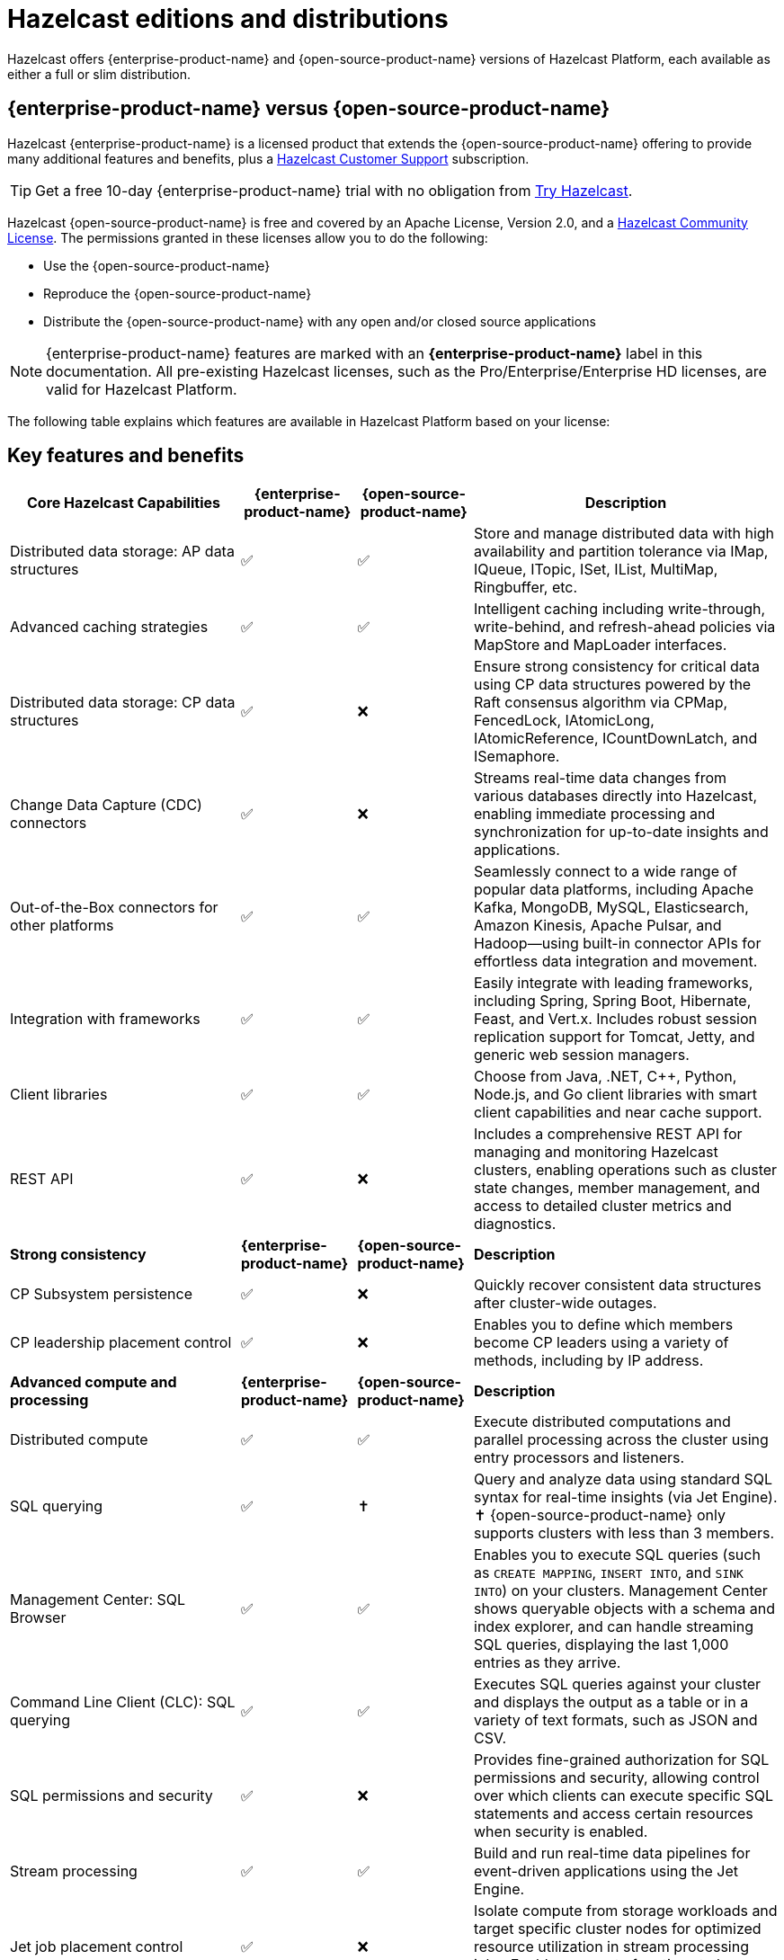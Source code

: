 = Hazelcast editions and distributions
:description: Hazelcast offers {enterprise-product-name} and {open-source-product-name} versions of Hazelcast Platform, each available as either a full or slim distribution.
:page-aliases: before-you-begin.adoc

{description}

== {enterprise-product-name} versus {open-source-product-name}

Hazelcast {enterprise-product-name} is a licensed product that extends the {open-source-product-name} offering to provide many additional features and benefits, plus a xref:support#customer-support.adoc[Hazelcast Customer Support] subscription. 

TIP: Get a free 10-day {enterprise-product-name} trial with no obligation from https://hazelcast.com/get-started/[Try Hazelcast].

// double check

Hazelcast {open-source-product-name} is free and covered by an Apache License, Version 2.0, and a https://hazelcast.com/hazelcast-community-license/?utm_source=docs-website[Hazelcast Community License]. The permissions granted in these licenses allow you to do the following:

* Use the {open-source-product-name} 
* Reproduce the {open-source-product-name} 
* Distribute the {open-source-product-name} with any open and/or closed source applications

NOTE: {enterprise-product-name} features are marked with an [.enterprise]*{enterprise-product-name}* label in this documentation. All pre-existing Hazelcast licenses, such as the Pro/Enterprise/Enterprise HD licenses,
are valid for Hazelcast Platform.

The following table explains which features are available in Hazelcast Platform based on your license:

== Key features and benefits

[cols="30%,^15%,^15%,40%"]
|===
|*Core Hazelcast Capabilities*|*{enterprise-product-name}*|*{open-source-product-name}*|*Description*

|Distributed data storage: AP data structures
|&#9989;
|&#9989;
|Store and manage distributed data with high availability and partition tolerance via IMap, IQueue, ITopic, ISet, IList, MultiMap, Ringbuffer, etc. 

|Advanced caching strategies 
|&#9989;
|&#9989;
|Intelligent caching including write-through, write-behind, and refresh-ahead policies via MapStore and MapLoader interfaces.

|Distributed data storage: CP data structures
|&#9989;
|&#10060;
|Ensure strong consistency for critical data using CP data structures powered by the Raft consensus algorithm via CPMap, FencedLock, IAtomicLong, IAtomicReference, ICountDownLatch, and ISemaphore.

|Change Data Capture (CDC) connectors
|&#9989;
|&#10060;
|Streams real-time data changes from various databases directly into Hazelcast, enabling immediate processing and synchronization for up-to-date insights and applications.

|Out-of-the-Box connectors for other platforms
|&#9989;
|&#9989;
|Seamlessly connect to a wide range of popular data platforms, including Apache Kafka, MongoDB, MySQL, Elasticsearch, Amazon Kinesis, Apache Pulsar, and Hadoop—using built-in connector APIs for effortless data integration and movement.

|Integration with frameworks
|&#9989;
|&#9989;
|Easily integrate with leading frameworks, including Spring, Spring Boot, Hibernate, Feast, and Vert.x. Includes robust session replication support for Tomcat, Jetty, and generic web session managers.

|Client libraries
|&#9989;
|&#9989;
|Choose from Java, .NET, C++, Python, Node.js, and Go client libraries with smart client capabilities and near cache support.

|REST API
|&#9989;
|&#10060;
|Includes a comprehensive REST API for managing and monitoring Hazelcast clusters, enabling operations such as cluster state changes, member management, and access to detailed cluster metrics and diagnostics.

|*Strong consistency*|*{enterprise-product-name}*|*{open-source-product-name}*|*Description*
|CP Subsystem persistence
|&#9989;
|&#10060;
|Quickly recover consistent data structures after cluster-wide outages.

|CP leadership placement control
|&#9989;
|&#10060;
|Enables you to define which members become CP leaders using a variety of methods, including by IP address.

|*Advanced compute and processing*|*{enterprise-product-name}*|*{open-source-product-name}*|*Description*
|Distributed compute
|&#9989;
|&#9989;
|Execute distributed computations and parallel processing across the cluster using entry processors and listeners.

|SQL querying
|&#9989;
|&#10013; 
|Query and analyze data using standard SQL syntax for real-time insights (via Jet Engine). &#10013; 
{open-source-product-name} only supports clusters with less than 3 members.

|Management Center: SQL Browser
|&#9989;
|&#9989;
|Enables you to execute SQL queries (such as `CREATE MAPPING`, `INSERT INTO`, and `SINK INTO`) on your clusters. Management Center shows queryable objects with a schema and index explorer, and can handle streaming SQL queries, displaying the last 1,000 entries as they arrive.
// technically an MC item

|Command Line Client (CLC): SQL querying
|&#9989;
|&#9989;
|Executes SQL queries against your cluster and displays the output as a table or in a variety of text formats, such as JSON and CSV.
// dupe as CLC listed below?

|SQL permissions and security
|&#9989;
|&#10060;
|Provides fine-grained authorization for SQL permissions and security, allowing control over which clients can execute specific SQL statements and access certain resources when security is enabled.

|Stream processing
|&#9989;
|&#9989;
|Build and run real-time data pipelines for event-driven applications using the Jet Engine.

|Jet job placement control
|&#9989;
|&#10060;
|Isolate compute from storage workloads and target specific cluster nodes for optimized resource utilization in stream processing jobs. Enables compute functions to be scaled independently of storage.

|Jet lossless recovery
|&#9989;
|&#10060;
|Recover stream processing jobs from a site-wide disaster without any data loss.

|Jet rolling job upgrade
|&#9989;
|&#10060;
|Seamlessly upgrade a running stream processing job with no downtime and no data loss.

|User code namespaces
|&#9989;
|&#10060;
|Isolate and manage different versions of application code (such as classes or JARs) within a single cluster, preventing conflicts and ensuring that applications or modules run independently without interference.

|Advanced multi-member routing
|&#9989;
|&#10060;
|Get enhanced performance for geographically dispersed clusters with intelligent client routing and load distribution.

|Vector Search (BETA)
|&#9989;
|&#10060;
|Efficiently process and search high-dimensional vector data for AI and ML workloads.

|*Cloud native*|*{enterprise-product-name}*|*{open-source-product-name}*|*Description*
|Cloud provider integration
|&#9989;
|&#9989;
|Native integration with AWS, Azure, and GCP services and APIs.

|Hazelcast Operator for Kubernetes
|&#9989;
|&#10060;
|Automate deployment and management of Hazelcast clusters on Kubernetes with advanced features.

|Helm charts
|&#9989;
|&#9989;
|Deploy Hazelcast clusters using Helm charts that support Enterprise features and security configurations.
// double check

|OpenShift support
|&#9989;
|&#10060;
|Certified deployment support for Red Hat OpenShift with security scanning and platform integration.

|*Security*|*{enterprise-product-name}*|*{open-source-product-name}*|*Description*
|Emergency patches (CVEs)
|&#9989;
|&#10060;
|Receive urgent security and bug fixes promptly to minimize risk exposure.

|Authentication and authorization (JAAS)
|&#9989;
|&#10060;
|Java Authentication and Authorization Service integration with LDAP, Active Directory, Kerberos, and X.509 certificate-based authentication.

|Role-Based Access Control (RBAC)
|&#9989;
|&#10060;
|Granular permission policies for data structures and operations based on client roles, endpoints, and principals with wildcard support.

|SSL/TLS Encryption
|&#9989;
|&#10060;
|End-to-end TLS encryption for all member-to-member and client-to-member communications with configurable cipher suites with TLS support.

|TLS mutual authentication
|&#9989;
|&#10060;
|Enable each side of a connection to provide identity via X.509 certificates.

|Audit Logging
|&#9989;
|&#10060;
|Comprehensive logging of security events, cluster operations, authentication attempts, and user actions for compliance and monitoring.

|Socket interceptor
|&#9989;
|&#10060;
|Add custom security checks for client connections to the cluster.

|Security interceptor
|&#9989;
|&#10060;
|Enforce fine-grained security policies on remote operations and data access.

|*High availability*|*{enterprise-product-name}*|*{open-source-product-name}*|*Description*

|WAN Replication
|&#9989;
|&#10060;
|Cross-cluster geo replication synchronization with active-active/active-passive modes, delta synchronization using Merkle Trees, and configurable batch processing for geographic distribution. Management Center provides detailed metrics and management.

|Hot restart persistence
|&#9989;
|&#10060;
|Fast cluster restart with log-structured storage optimized for SSD.

|Dynamic config persistence
|&#9989;
|&#10060;
|Retain configuration changes across restarts and outages.

|Rolling upgrades
|&#9989;
|&#10060;
|Zero-downtime cluster upgrades allow seamless version transitions without service interruption or data loss. Management Center enables monitoring and management of rolling upgrades.

|Blue/Green deployments
|&#9989;
|&#10060;
|Client filtering capabilities enable blue/green deployment strategies with controlled client connection management. Management Center enables you to control which clients can connect to a cluster.

|*High performance and scaling*|*{enterprise-product-name}*|*{open-source-product-name}*|*Description*

|High-Density memory store
|&#9989;
|&#10060;
|Store more data per member with off-heap memory for greater scale and efficiency.

|External backup support
|&#9989;
|&#10060;
|Hazelcast Platform Operator enables automatic backup to cloud storage providers (S3, GCS, Azure) with configurable retention policies and disaster recovery capabilities.

|Thread-Per-Core (TPC) engine (BETA)
|&#9989;
|&#10060;
|Maximize performance by dedicating threads to CPU cores and reducing context switching.

|*Real-Time monitoring and performance tracking*|*{enterprise-product-name}*|*{open-source-product-name}*|*Description*
// minus MC features is this section viable? Suggest MC consolidated item.
|Management Center
|&#9989;
|&#10060;
|Get full access to all Management Center features, including advanced security, monitoring, and management features. {open-source-product-name} offers basic functionality for small deployments (up to 3 cluster members). For more information, see xref:{page-latest-supported-mc}@management-center:getting-started:overview.adoc[Management Center Overview].

|Clustered JMX and REST
|&#9989;
|&#10060;
|Provides clustered JMX and REST interfaces for unified management and monitoring of Hazelcast clusters, enabling remote access to metrics, operations, and diagnostics across all cluster members for streamlined integration with external monitoring and management tools. Includes Client Filtering API, Cluster Metrics API, Cluster Connections API, and WAN Replication API.

|*Powerful administrative tools*|*{enterprise-product-name}*|*{open-source-product-name}*|*Description*
// minus MC features is this section viable?
|Command Line Client (CLC)
|&#9989;
|&#9989;
|Connects to and interacts with Hazelcast clusters directly from the command line or through scripts. Empowers you to run SQL queries, create data pipelines, access data for debugging, and automate repetitive administration, integration, or testing tasks through scripting. An essential tool for efficient cluster management, automation, and troubleshooting in both development and production environments.

|*Support and maintenance*|*{enterprise-product-name}*|*{open-source-product-name}*|*Description*

|24/7 professional support
|&#9989;
|&#10060;
|Round-the-clock technical support with 1-hour SLA for critical issues, technical account management, and hot fix patches

|Immediate CVE Patches
|&#9989;
|&#10060;
|Security vulnerability patches delivered immediately upon availability ({open-source-product-name} only receives patches in major/minor releases).
// dupe

|Long-Term Support (LTS)
|&#9989;
|&#10060;
|Extended support for major releases with guaranteed maintenance and upgrade paths (Hazelcast Platform version 5.5 is current LTS).
// double check

|Professional training
|&#9989;
|&#10060;
|Three-tier certification program, instructor-led training, customized workshops, and solution architect support.
// double check

|===

== Full and slim distributions
[[full-slim]]

Full and slim distributions of {enterprise-product-name} and {open-source-product-name} are available from https://hazelcast.com/?utm_source=docs-website[hazelcast.com]. For more information on installing Hazelcast editions, see:

* For {enterprise-product-name}, see xref:install-enterprise.adoc[]
* For {open-source-product-name}, see xref:install-hazelcast.adoc[]

=== Full distribution

The full distributions contain all available Hazelcast connectors and libraries, and Management Center.

.Full distribution contents
[%collapsible]
====
- `bin` — utility scripts for application management
- `config` - application configuration files (including reference examples)
- `lib` — application and dependency binaries
- `licenses` — application and dependency licenses
- `management-center` — bundled Management Center distribution
====

=== Slim distribution

The slim distributions exclude Management Center and connectors. You can add the additional components as required.
// advice on adding components?

.Slim distribution contents
[%collapsible]
====
- `bin` — utility scripts for application management
- `config` - application configuration files (including reference examples)
- `lib` — application and dependency binaries
- `licenses` — application and dependency licenses
====
